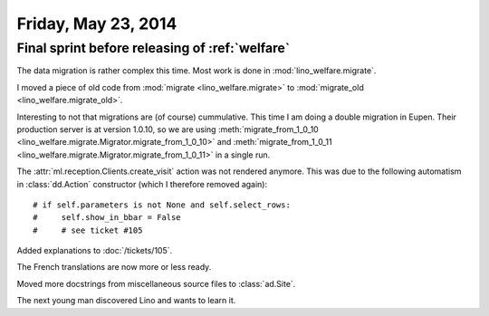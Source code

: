====================
Friday, May 23, 2014
====================

Final sprint before releasing of :ref:`welfare`
-----------------------------------------------

The data migration is rather complex this time. 
Most work is done in :mod:`lino_welfare.migrate`.

I moved a piece of old code from 
:mod:`migrate <lino_welfare.migrate>` to
:mod:`migrate_old <lino_welfare.migrate_old>`.

Interesting to not that migrations are (of course) cummulative. This
time I am doing a double migration in Eupen. Their production server
is at version 1.0.10, so we are using :meth:`migrate_from_1_0_10
<lino_welfare.migrate.Migrator.migrate_from_1_0_10>` and
:meth:`migrate_from_1_0_11
<lino_welfare.migrate.Migrator.migrate_from_1_0_11>` in a single run.


The :attr:`ml.reception.Clients.create_visit` action was not rendered
anymore.  This was due to the following automatism in
:class:`dd.Action` constructor (which I therefore removed again)::

    # if self.parameters is not None and self.select_rows:
    #     self.show_in_bbar = False
    #     # see ticket #105

Added explanations to :doc:`/tickets/105`. 

The French translations are now more or less ready.

Moved more docstrings from miscellaneous source files to
:class:`ad.Site`.

The next young man discovered Lino and wants to learn it.

